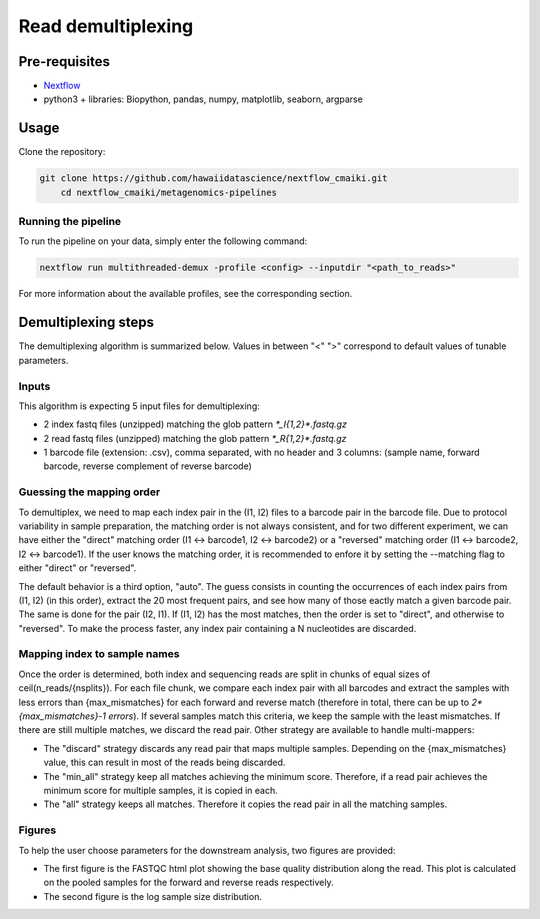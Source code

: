 Read demultiplexing
===================

Pre-requisites
--------------

- `Nextflow <https://www.nextflow.io/docs/latest/getstarted.html>`_
- python3 + libraries: Biopython, pandas, numpy, matplotlib, seaborn, argparse

Usage
-----

Clone the repository:

.. code-block:: bash

    git clone https://github.com/hawaiidatascience/nextflow_cmaiki.git
	cd nextflow_cmaiki/metagenomics-pipelines

Running the pipeline
^^^^^^^^^^^^^^^^^^^^

To run the pipeline on your data, simply enter the following command:

.. code-block:: bash

    nextflow run multithreaded-demux -profile <config> --inputdir "<path_to_reads>"

For more information about the available profiles, see the corresponding section.

Demultiplexing steps
--------------------

The demultiplexing algorithm is summarized below. Values in between "<" ">" correspond to default values of tunable parameters.

Inputs
^^^^^^
This algorithm is expecting 5 input files for demultiplexing:

- 2 index fastq files (unzipped) matching the glob pattern `*_I{1,2}*.fastq.gz`
- 2 read fastq files (unzipped) matching the glob pattern `*_R{1,2}*.fastq.gz`
- 1 barcode file (extension: .csv), comma separated, with no header and 3 columns: (sample name, forward barcode, reverse complement of reverse barcode)

Guessing the mapping order
^^^^^^^^^^^^^^^^^^^^^^^^^^
To demultiplex, we need to map each index pair in the (I1, I2) files to a barcode pair in the barcode file. Due to protocol variability in sample preparation, the matching order is not always consistent, and for two different experiment, we can have either the "direct" matching order (I1 <-> barcode1, I2 <-> barcode2) or a "reversed" matching order (I1 <-> barcode2, I2 <-> barcode1). If the user knows the matching order, it is recommended to enfore it by setting the --matching flag to either "direct" or "reversed". 

The default behavior is a third option, "auto". The guess consists in counting the occurrences of each index pairs from (I1, I2) (in this order), extract the 20 most frequent pairs, and see how many of those eactly match a given barcode pair. The same is done for the pair (I2, I1). If (I1, I2) has the most matches, then the order is set to "direct", and otherwise to "reversed". To make the process faster, any index pair containing a N nucleotides are discarded.

Mapping index to sample names
^^^^^^^^^^^^^^^^^^^^^^^^^^^^^
Once the order is determined, both index and sequencing reads are split in chunks of equal sizes of ceil(n_reads/{nsplits}). For each file chunk, we compare each index pair with all barcodes and extract the samples with less errors than {max_mismatches} for each forward and reverse match (therefore in total, there can be up to `2*{max_mismatches}-1 errors`). If several samples match this criteria, we keep the sample with the least mismatches. If there are still multiple matches, we discard the read pair. Other strategy are available to handle multi-mappers:

- The "discard" strategy discards any read pair that maps multiple samples. Depending on the {max_mismatches} value, this can result in most of the reads being discarded.
- The "min_all" strategy keep all matches achieving the minimum score. Therefore, if a read pair achieves the minimum score for multiple samples, it is copied in each.
- The "all" strategy keeps all matches. Therefore it copies the read pair in all the matching samples.

Figures
^^^^^^^
To help the user choose parameters for the downstream analysis, two figures are provided:

- The first figure is the FASTQC html plot showing the base quality distribution along the read. This plot is calculated on the pooled samples for the forward and reverse reads respectively.
- The second figure is the log sample size distribution.
